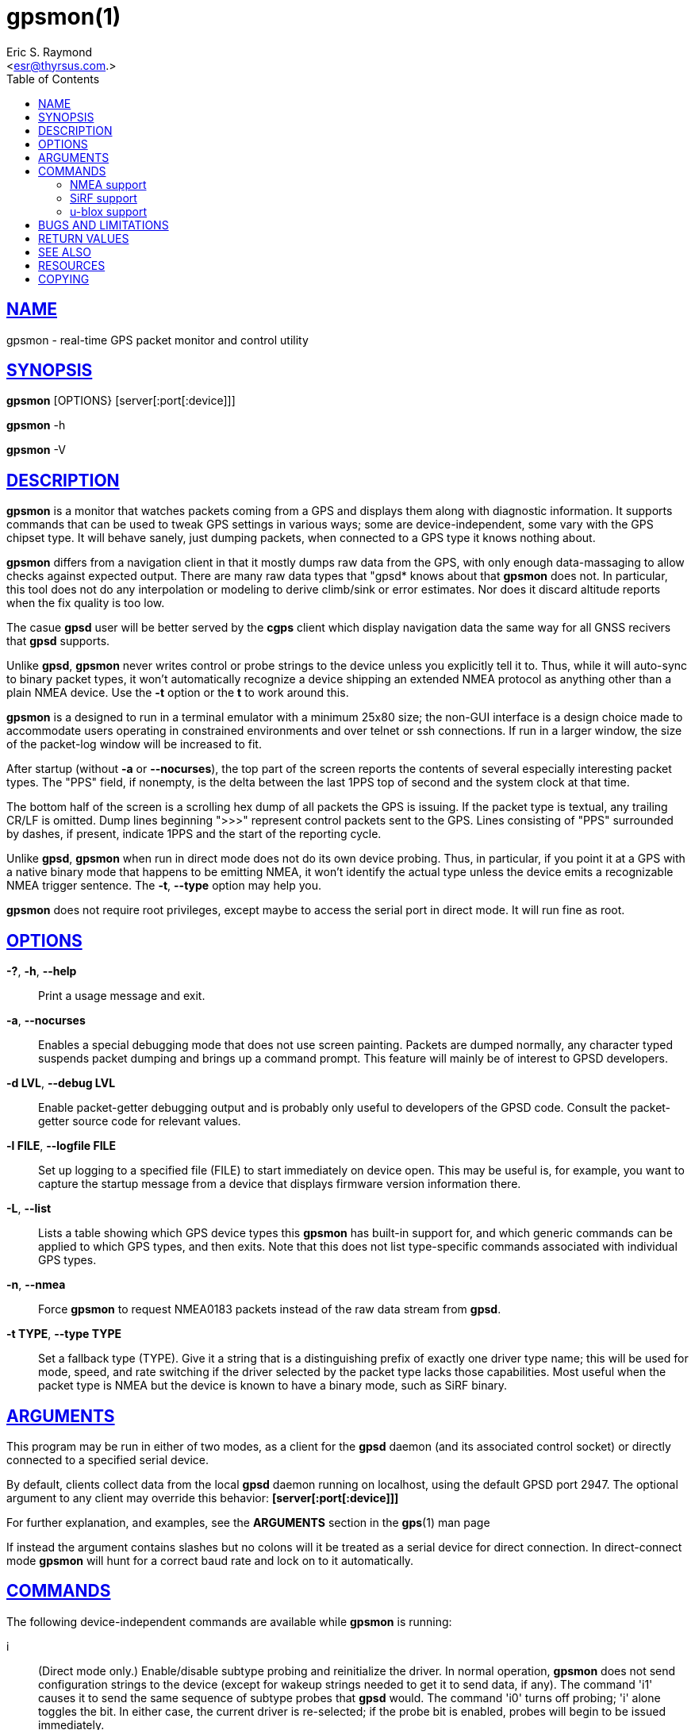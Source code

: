 = gpsmon(1)
:author: Eric S. Raymond
:date: 25 February 2021
:email: <esr@thyrsus.com.>
:keywords: gps, gpsd, gpsmon
:manmanual: GPSD Documentation
:mansource: GPSD, Version {gpsdver}
:robots: index,follow
:sectlinks:
:toc: left
:type: manpage
:webfonts!:

== NAME

gpsmon - real-time GPS packet monitor and control utility

== SYNOPSIS

*gpsmon* [OPTIONS} [server[:port[:device]]]

*gpsmon* -h

*gpsmon* -V

== DESCRIPTION

*gpsmon* is a monitor that watches packets coming from a GPS and displays
them along with diagnostic information. It supports commands that can be
used to tweak GPS settings in various ways; some are device-independent,
some vary with the GPS chipset type. It will behave sanely, just dumping
packets, when connected to a GPS type it knows nothing about.

*gpsmon* differs from a navigation client in that it mostly dumps raw data
from the GPS, with only enough data-massaging to allow checks against
expected output.  There are many raw data types that "gpsd* knows about
that *gpsmon* does not. In particular, this tool does not do any interpolation
or modeling to derive climb/sink or error estimates. Nor does it discard
altitude reports when the fix quality is too low.

The casue *gpsd* user will be better served by the *cgps* client which
display navigation data the same way for all GNSS recivers that *gpsd*
supports.

Unlike *gpsd*, *gpsmon* never writes control or probe strings to the device
unless you explicitly tell it to. Thus, while it will auto-sync to
binary packet types, it won't automatically recognize a device shipping
an extended NMEA protocol as anything other than a plain NMEA device.
Use the *-t* option or the *t* to work around this.

*gpsmon* is a designed to run in a terminal emulator with a minimum 25x80
size; the non-GUI interface is a design choice made to accommodate users
operating in constrained environments and over telnet or ssh
connections. If run in a larger window, the size of the packet-log
window will be increased to fit.


After startup (without *-a* or *--nocurses*), the top part of the screen
reports the contents of several especially interesting packet types. The
"PPS" field, if nonempty, is the delta between the last 1PPS top of
second and the system clock at that time.

The bottom half of the screen is a scrolling hex dump of all packets the
GPS is issuing. If the packet type is textual, any trailing CR/LF is
omitted. Dump lines beginning ">>>" represent control packets sent to the
GPS. Lines consisting of "PPS" surrounded by dashes, if present,
indicate 1PPS and the start of the reporting cycle.

Unlike *gpsd*, *gpsmon* when run in direct mode does not do its own
device probing. Thus, in particular, if you point it at a GPS with a
native binary mode that happens to be emitting NMEA, it won't identify
the actual type unless the device emits a recognizable NMEA trigger
sentence. The *-t*, *--type* option may help you.

*gpsmon* does not require root privileges, except maybe to access the
serial port in direct mode.  It will run fine as root.

== OPTIONS

*-?*, *-h*, *--help*::
  Print a usage message and exit.
*-a*, *--nocurses*::
  Enables a special debugging mode that does not use screen painting.
  Packets are dumped normally, any character typed suspends packet
  dumping and brings up a command prompt. This feature will mainly be of
  interest to GPSD developers.
*-d LVL*, *--debug LVL*::
  Enable packet-getter debugging output and is probably only useful to
  developers of the GPSD code. Consult the packet-getter source code for
  relevant values.
*-l FILE*, *--logfile FILE*::
  Set up logging to a specified file (FILE) to start immediately on
  device open. This may be useful is, for example, you want to capture
  the startup message from a device that displays firmware version
  information there.
*-L*, *--list*::
  Lists a table showing which GPS device types this *gpsmon* has built-in
  support for, and which generic commands can be applied to which GPS
  types, and then exits. Note that this does not list type-specific
  commands associated with individual GPS types.
*-n*, *--nmea*::
  Force *gpsmon* to request NMEA0183 packets instead of the raw data
  stream from *gpsd*.
*-t TYPE*, *--type TYPE*::
  Set a fallback type (TYPE). Give it a string that is a distinguishing
  prefix of exactly one driver type name; this will be used for mode,
  speed, and rate switching if the driver selected by the packet type
  lacks those capabilities. Most useful when the packet type is NMEA but
  the device is known to have a binary mode, such as SiRF binary.

== ARGUMENTS

This program may be run in either of two modes, as a client for the *gpsd*
daemon (and its associated control socket) or directly connected to a
specified serial device.

By default, clients collect data from the local *gpsd* daemon running
on localhost, using the default GPSD port 2947. The optional argument
to any client may override this behavior: *[server[:port[:device]]]*

For further explanation, and examples, see the *ARGUMENTS* section in
the *gps*(1) man page

If instead the argument contains slashes but no colons will it be
treated as a serial device for direct connection. In direct-connect
mode *gpsmon* will hunt for a correct baud rate and lock on to it
automatically.

== COMMANDS

The following device-independent commands are available while *gpsmon* is
running:

i::
(Direct mode only.) Enable/disable subtype probing and reinitialize
the driver. In normal operation, *gpsmon* does not send configuration
strings to the device (except for wakeup strings needed to get it to
send data, if any). The command 'i1' causes it to send the same
sequence of subtype probes that *gpsd* would. The command 'i0' turns off
probing; 'i' alone toggles the bit. In either case, the current driver
is re-selected; if the probe bit is enabled, probes will begin to be
issued immediately.

Note that enabling probing might flip the device into another mode; in
particular, it will flip a SiRF chip into binary mode as if you had
used the "n" command. This is due to a limitation in the SiRF
firmware that we can't fix.

This command will generally do nothing after the first time you use
it, because the device type will already have been discovered.

c::
  (Direct mode only.) Change cycle time. Follow it with a number
  interpreted as a cycle time in seconds. Most devices have a fixed
  cycle time of 1 second, so this command may fail with a message.
l::
  Toggle packet logging. If packet logging is on, it will be turned off
  and the log closed. If it is off, logging to the filename following
  the l will be enabled. Differs from simply capturing the data from the
  GPS device in that only whole packets are logged. The logfile is
  opened for append, so you can log more than one portion of the packet
  stream and they will be stitched together correctly.
n::
(Direct mode only.) With an argument of 0, switch device to NMEA mode
at current speed; with an argument of 1, change to binary (native)
mode. With no argument, toggle the setting. Will show an error if the
device doesn't have such modes.

After you switch a dual-protocol GPS to NMEA mode with this command,
it retains the information about the original type and its control
capabilities. That is why the device type listed before the prompt
doesn't change.

q::
  Quit *gpsmon*. Control-C, or whatever your current interrupt character
  is, works as well.
s::
(Direct mode only.) Change baud rate. Follow it with a number
interpreted as bits per second, for example "s9600". The speed number
may optionally be followed by a colon and a wordlength-parity-stopbits
specification in the traditional style, e.g 8N1 (the default), 7E1,
etc. Some devices don't support serial modes other than their default,
so this command may fail with a message.

[NOTE]
Use this command with caution. On USB and Bluetooth GPSs it is also
possible for serial mode setting to fail either because the serial
adaptor chip does not support non-8N1 modes or because the device
firmware does not properly synchronize the serial adaptor chip with
the UART on the GPS chipset when the speed changes. These failures can
hang your device, possibly requiring a GPS power cycle or (in extreme
cases) physically disconnecting the NVRAM backup battery.

t::
  (Direct mode only.) Force a switch of monitoring type. Follow it with
  a string that is unique to the name of a *gpsd* driver with *gpsmon*
  support; *gpsmon* will switch to using that driver and display code.
  Will show an error message if there is no matching *gpsd* driver, or
  multiple matches, or the unique match has no display support in
  *gpsmon*.
x::
  (Direct mode only.) Send hex payload to device. Following the command
  letter you may type hex digit pairs; end with a newline. These will
  become the payload of a control packet shipped to the device. The
  packet will be wrapped with headers, trailers, and checksum
  appropriate for the current driver type. The first one or two bytes of
  the payload may be specially interpreted, see the description of the
  *-x* of gpsctl 1 .
X::
  (Direct mode only.) Send raw hex bytes to device. Following the
  command letter you may type hex digit pairs; end with a newline. These
  will be shipped to the device.
Ctrl-S::
  Freeze display, suspend scrolling in debug window.
Ctrl-Q::
  Unfreeze display, resume normal operation.

=== NMEA support

(These remarks apply to not just generic NMEA devices but all extended
NMEA devices for which *gpsmon* presently has support.)

All fields are raw data from the GPS except (a) the "Cooked PVT" window
near top of screen, provided as a check and (b) the "PPS offset" field.

There are no device-specific commands. Which generic commands are
available may vary by type: examine the output of *gpsmon -l* to learn
more.

=== SiRF support

Most information is raw from the GPS. Underlined fields are derived by
translation from ECEF coordinates or application of leap-second and
local time-zone offsets. 1PPS is the clock lag as usual.

The following commands are supported for SiRF GPSes only:

A::
(Direct mode only.) Toggle reporting of 50BPS subframe data.

M::
(Direct mode only.) Set (M1) or clear (M0) static navigation. The SiRF
documentation says "Static navigation is a position filter designed
to be used with motor vehicles. When the vehicle's velocity falls
below a threshold, the position and heading are frozen, and velocity
is set to zero. This condition will continue until the computed
velocity rises above 1.2 times the threshold or until the computed
position is at least a set distance from the frozen place. The
threshold velocity and set distance may vary with software versions."

Non-static mode is designed for use with road navigation software,
which often snaps the reported position to the nearest road within
some uncertainty radius. You probably want to turn static navigation
off for pedestrian use, as it is likely to report speed zero and
position changing in large jumps.

P::
  (Direct mode only.) Toggle navigation-parameter display mode. Toggles
  between normal display and one that shows selected navigation
  parameters from MID 19, including the Static Navigation bit toggled by
  the 'M' command.

To interpret what you see, you will need a copy of the SiRF Binary
Protocol Reference Manual.

=== u-blox support

Most information is raw from the GPS. Underlined fields are derived by
translation from ECEF coordinates. 1PPS is the clock lag as usual. There
are no per-type special commands.

== BUGS AND LIMITATIONS

The PPS Offset field will never be updated when running in client mode,
even if you can see PPS events in the packet window. This limitation may
be fixed in a future release.

== RETURN VALUES

*0*:: on success.
*1*:: on failure

== SEE ALSO

*gpsd*(8), *gpsctl*(1), *gps*(1), *cgps*(3)

== RESOURCES

*Project web site:* {gpsdweb}

== COPYING

This file is Copyright 2013 by the GPSD project +
SPDX-License-Identifier: BSD-2-clause
